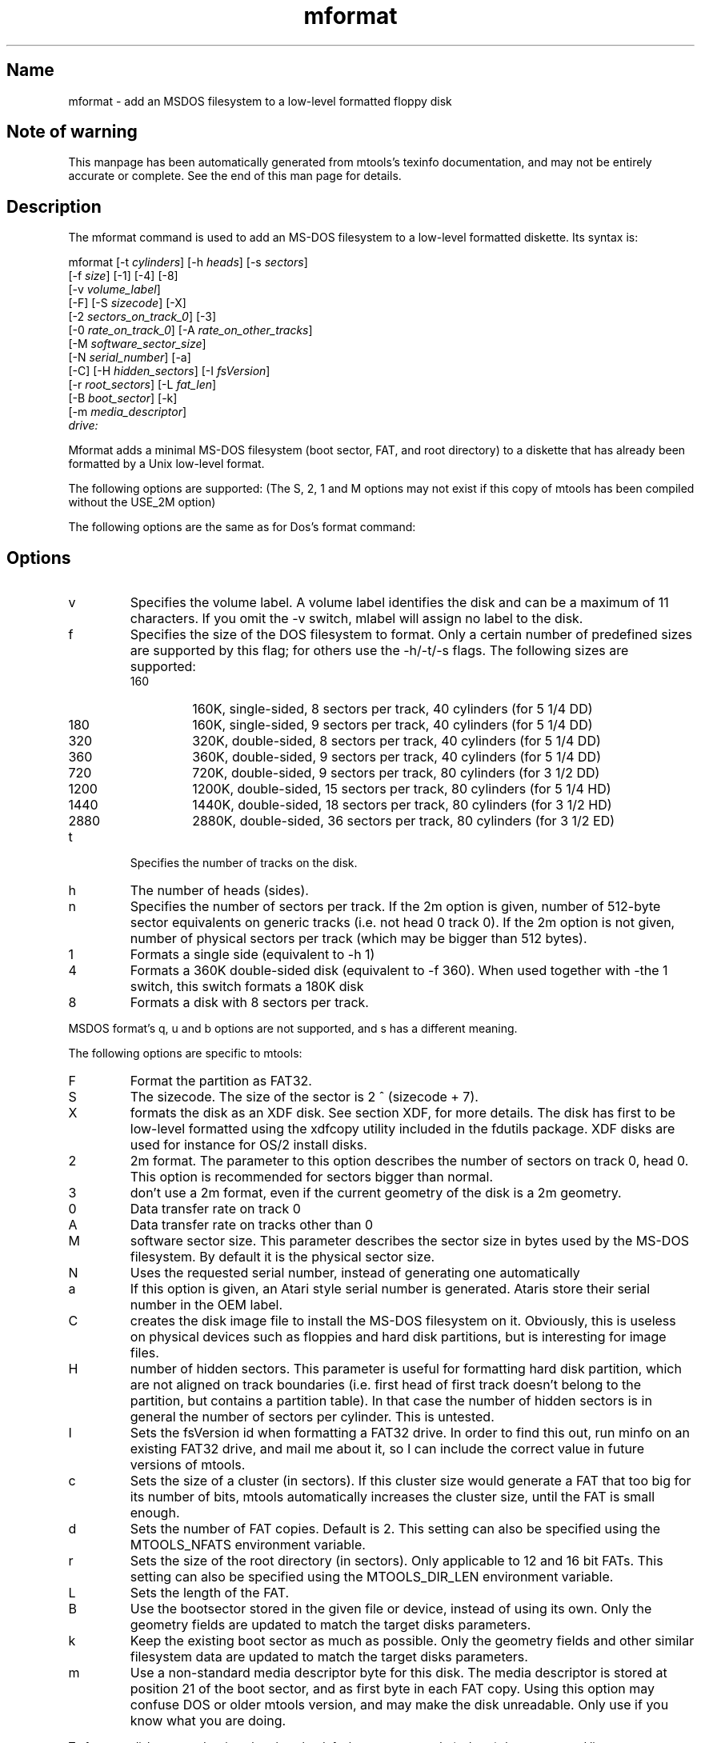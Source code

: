 .TH mformat 1 "24Feb09" mtools-4.0.7
.SH Name
mformat - add an MSDOS filesystem to a low-level formatted floppy disk
'\" t
.de TQ
.br
.ns
.TP \\$1
..

.tr \(is'
.tr \(if`
.tr \(pd"

.SH Note\ of\ warning
This manpage has been automatically generated from mtools's texinfo
documentation, and may not be entirely accurate or complete.  See the
end of this man page for details.
.PP
.SH Description
.iX "p mformat"
.iX "c Initializing disks"
.iX "c Formatting disks"
.iX "c Filesystem creation"
.PP
The \fR\&\f(CWmformat\fR command is used to add an MS-DOS filesystem to a
low-level formatted diskette. Its syntax is:
.PP
.ft I
.nf
\&\fR\&\f(CWmformat\fR [\fR\&\f(CW-t\fR \fIcylinders\fR] [\fR\&\f(CW-h\fR \fIheads\fR] [\fR\&\f(CW-s\fR \fIsectors\fR]
  [\fR\&\f(CW-f\fR \fIsize\fR] [\fR\&\f(CW-1\fR] [\fR\&\f(CW-4\fR] [\fR\&\f(CW-8\fR]
  [\fR\&\f(CW-v\fR \fIvolume_label\fR]
  [\fR\&\f(CW-F\fR] [\fR\&\f(CW-S\fR \fIsizecode\fR] [\fR\&\f(CW-X\fR]
  [\fR\&\f(CW-2\fR \fIsectors_on_track_0\fR] [\fR\&\f(CW-3\fR]
  [\fR\&\f(CW-0\fR \fIrate_on_track_0\fR] [\fR\&\f(CW-A\fR \fIrate_on_other_tracks\fR]
  [\fR\&\f(CW-M\fR \fIsoftware_sector_size\fR]
  [\fR\&\f(CW-N\fR \fIserial_number\fR] [\fR\&\f(CW-a\fR]
  [\fR\&\f(CW-C\fR] [\fR\&\f(CW-H\fR \fIhidden_sectors\fR] [\fR\&\f(CW-I\fR \fIfsVersion\fR]
  [\fR\&\f(CW-r\fR \fIroot_sectors\fR] [\fR\&\f(CW-L\fR \fIfat_len\fR] 
  [\fR\&\f(CW-B\fR \fIboot_sector\fR] [\fR\&\f(CW-k\fR]
  [\fR\&\f(CW-m\fR \fImedia_descriptor\fR]
  \fIdrive:\fR
.fi
.ft R
 
.PP
\&\fR\&\f(CWMformat\fR adds a minimal MS-DOS filesystem (boot sector, FAT, and
root directory) to a diskette that has already been formatted by a Unix
low-level format.
.PP
The following options are supported: (The S, 2, 1 and M options may not
exist if this copy of mtools has been compiled without the USE_2M
option)
.PP
The following options are the same as for Dos's format command:
.PP
.SH Options
.TP
\&\fR\&\f(CWv\fR\ 
Specifies the volume label. A volume label identifies the disk and can
be a maximum of 11 characters. If you omit the -v switch, mlabel will
assign no label to the disk.
.TP
\&\fR\&\f(CWf\fR\ 
Specifies the size of the DOS filesystem to format. Only a certain
number of predefined sizes are supported by this flag; for others use
the -h/-t/-s flags. The following sizes are supported:
.RS
.TP
160\ 
160K, single-sided, 8 sectors per track, 40 cylinders (for 5 1/4 DD)
.TP
180\ 
160K, single-sided, 9 sectors per track, 40 cylinders (for 5 1/4 DD)
.TP
320\ 
320K, double-sided, 8 sectors per track, 40 cylinders (for 5 1/4 DD)
.TP
360\ 
360K, double-sided, 9 sectors per track, 40 cylinders (for 5 1/4 DD)
.TP
720\ 
720K, double-sided, 9 sectors per track, 80 cylinders (for 3 1/2 DD)
.TP
1200\ 
1200K, double-sided, 15 sectors per track, 80 cylinders (for 5 1/4 HD)
.TP
1440\ 
1440K, double-sided, 18 sectors per track, 80 cylinders (for 3 1/2 HD)
.TP
2880\ 
2880K, double-sided, 36 sectors per track, 80 cylinders (for 3 1/2 ED)
.RE
.TP
\&\fR\&\f(CWt\fR\ 
Specifies the number of tracks on the disk.
.TP
\&\fR\&\f(CWh\fR\ 
The number of heads (sides).
.TP
\&\fR\&\f(CWn\fR\ 
Specifies the number of sectors per track. If the 2m option is given,
number of 512-byte sector equivalents on generic tracks (i.e. not head 0
track 0).  If the 2m option is not given, number of physical sectors per
track (which may be bigger than 512 bytes).
.TP
\&\fR\&\f(CW1\fR\ 
Formats a single side (equivalent to -h 1)
.TP
\&\fR\&\f(CW4\fR\ 
Formats a 360K double-sided disk (equivalent to -f 360). When used
together with -the 1 switch, this switch formats a 180K disk
.TP
\&\fR\&\f(CW8\fR\ 
Formats a disk with 8 sectors per track.
.PP
MSDOS format's \fR\&\f(CWq\fR, \fR\&\f(CWu\fR and \fR\&\f(CWb\fR options are not
supported, and \fR\&\f(CWs\fR has a different meaning.
.PP
The following options are specific to mtools:
.IP
.TP
\&\fR\&\f(CWF\fR\ 
Format the partition as FAT32.
.TP
\&\fR\&\f(CWS\fR\ 
The sizecode. The size of the sector is 2 ^ (sizecode + 7).
.TP
\&\fR\&\f(CWX\fR\ 
formats the disk as an XDF disk. See section XDF, for more details. The disk
has first to be low-level formatted using the xdfcopy utility included
in the fdutils package. XDF disks are used for instance for OS/2 install
disks.
.TP
\&\fR\&\f(CW2\fR\ 
2m format. The parameter to this option describes the number of
sectors on track 0, head 0. This option is recommended for sectors
bigger than normal.
.TP
\&\fR\&\f(CW3\fR\ 
don't use a 2m format, even if the current geometry of the disk is a 2m 
geometry.
.TP
\&\fR\&\f(CW0\fR\ 
Data transfer rate on track 0
.TP
\&\fR\&\f(CWA\fR\ 
Data transfer rate on tracks other than 0
.TP
\&\fR\&\f(CWM\fR\ 
software sector size. This parameter describes the sector size in bytes used
by the MS-DOS filesystem. By default it is the physical sector size.
.TP
\&\fR\&\f(CWN\fR\ 
Uses the requested serial number, instead of generating one
automatically
.TP
\&\fR\&\f(CWa\fR\ 
If this option is given, an Atari style serial number is generated.
Ataris store their serial number in the OEM label.
.TP
\&\fR\&\f(CWC\fR\ 
creates the disk image file to install the MS-DOS filesystem on
it. Obviously, this is useless on physical devices such as floppies
and hard disk partitions, but is interesting for image files.
.TP
\&\fR\&\f(CWH\fR\ 
number of hidden sectors. This parameter is useful for formatting hard
disk partition, which are not aligned on track boundaries (i.e. first
head of first track doesn't belong to the partition, but contains a
partition table). In that case the number of hidden sectors is in
general the number of sectors per cylinder. This is untested.
.TP
\&\fR\&\f(CWI\fR\ 
Sets the fsVersion id when formatting a FAT32 drive.  In order to find
this out, run minfo on an existing FAT32 drive, and mail me about it, so
I can include the correct value in future versions of mtools.
.TP
\&\fR\&\f(CWc\fR\ 
Sets the size of a cluster (in sectors).  If this cluster size would
generate a FAT that too big for its number of bits, mtools automatically
increases the cluster size, until the FAT is small enough.
.TP
\&\fR\&\f(CWd\fR\ 
Sets the number of FAT copies. Default is 2. This setting can also be
specified using the \fR\&\f(CWMTOOLS_NFATS\fR environment variable.
.TP
\&\fR\&\f(CWr\fR\ 
Sets the size of the root directory (in sectors).  Only applicable to 12
and 16 bit FATs. This setting can also be specified using the
\&\fR\&\f(CWMTOOLS_DIR_LEN\fR environment variable.
.TP
\&\fR\&\f(CWL\fR\ 
Sets the length of the FAT.
.TP
\&\fR\&\f(CWB\fR\ 
Use the bootsector stored in the given file or device, instead of using
its own.  Only the geometry fields are updated to match the target disks
parameters.
.TP
\&\fR\&\f(CWk\fR\ 
Keep the existing boot sector as much as possible.  Only the geometry
fields and other similar filesystem data are updated to match the target
disks parameters.
.TP
\&\fR\&\f(CWm\fR\ 
Use a non-standard media descriptor byte for this disk. The media
descriptor is stored at position 21 of the boot sector, and as first
byte in each FAT copy. Using this option may confuse DOS or older mtools
version, and may make the disk unreadable. Only use if you know what you
are doing.
.PP
To format a diskette at a density other than the default, you must supply
(at least) those command line parameters that are different from the
default.
.PP
\&\fR\&\f(CWMformat\fR returns 0 on success or 1 on failure.
.PP
It doesn't record bad block information to the Fat, use
\&\fR\&\f(CWmbadblocks\fR for that.
.PP
.SH See\ Also
Mtools' texinfo doc
.SH Viewing\ the\ texi\ doc
This manpage has been automatically generated from mtools's texinfo
documentation. However, this process is only approximative, and some
items, such as crossreferences, footnotes and indices are lost in this
translation process.  Indeed, these items have no appropriate
representation in the manpage format.  Moreover, not all information has
been translated into the manpage version.  Thus I strongly advise you to
use the original texinfo doc.  See the end of this manpage for
instructions how to view the texinfo doc.
.TP
* \ \ 
To generate a printable copy from the texinfo doc, run the following
commands:
 
.nf
.ft 3
.in +0.3i
    ./configure; make dvi; dvips mtools.dvi
.fi
.in -0.3i
.ft R
.lp
 
\&\fR
.TP
* \ \ 
To generate a html copy,  run:
 
.nf
.ft 3
.in +0.3i
    ./configure; make html
.fi
.in -0.3i
.ft R
.lp
 
\&\fRA premade html can be found at:
\&\fR\&\f(CW\(ifhttp://mtools.linux.lu\(is\fR
and also at:
\&\fR\&\f(CW\(ifhttp://www.tux.org/pub/knaff/mtools\(is\fR
.TP
* \ \ 
To generate an info copy (browsable using emacs' info mode), run:
 
.nf
.ft 3
.in +0.3i
    ./configure; make info
.fi
.in -0.3i
.ft R
.lp
 
\&\fR
.PP
The texinfo doc looks most pretty when printed or as html.  Indeed, in
the info version certain examples are difficult to read due to the
quoting conventions used in info.
.PP
